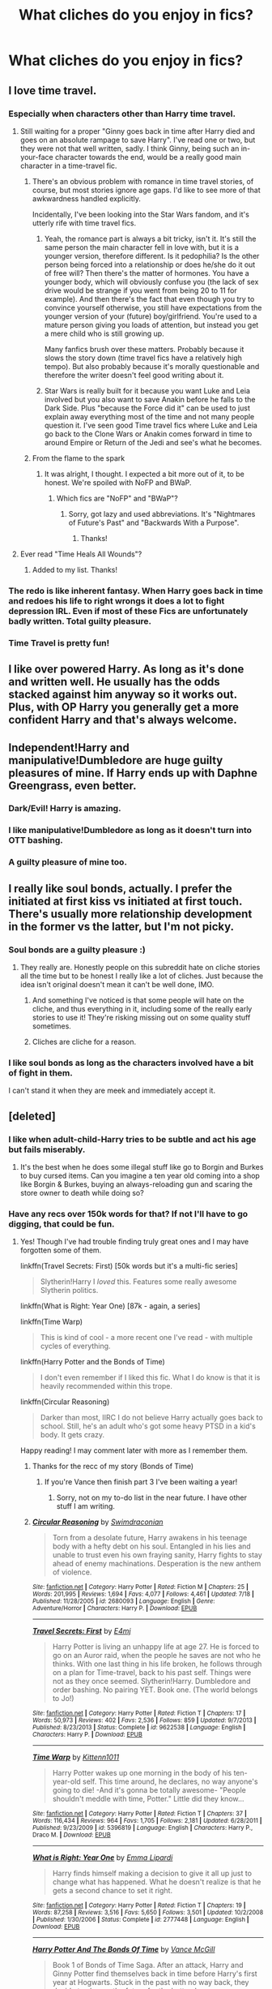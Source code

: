 #+TITLE: What cliches do you enjoy in fics?

* What cliches do you enjoy in fics?
:PROPERTIES:
:Score: 15
:DateUnix: 1440465105.0
:DateShort: 2015-Aug-25
:FlairText: Discussion
:END:

** I love time travel.
:PROPERTIES:
:Author: howtopleaseme
:Score: 25
:DateUnix: 1440465371.0
:DateShort: 2015-Aug-25
:END:

*** Especially when characters other than Harry time travel.
:PROPERTIES:
:Score: 11
:DateUnix: 1440472834.0
:DateShort: 2015-Aug-25
:END:

**** Still waiting for a proper "Ginny goes back in time after Harry died and goes on an absolute rampage to save Harry". I've read one or two, but they were not that well written, sadly. I think Ginny, being such an in-your-face character towards the end, would be a really good main character in a time-travel fic.
:PROPERTIES:
:Author: BigFatNo
:Score: 14
:DateUnix: 1440475767.0
:DateShort: 2015-Aug-25
:END:

***** There's an obvious problem with romance in time travel stories, of course, but most stories ignore age gaps. I'd like to see more of that awkwardness handled explicitly.

Incidentally, I've been looking into the Star Wars fandom, and it's utterly rife with time travel fics.
:PROPERTIES:
:Score: 9
:DateUnix: 1440478151.0
:DateShort: 2015-Aug-25
:END:

****** Yeah, the romance part is always a bit tricky, isn't it. It's still the same person the main character fell in love with, but it is a younger version, therefore different. Is it pedophilia? Is the other person being forced into a relationship or does he/she do it out of free will? Then there's the matter of hormones. You have a younger body, which will obviously confuse you (the lack of sex drive would be strange if you went from being 20 to 11 for example). And then there's the fact that even though you try to convince yourself otherwise, you still have expectations from the younger version of your (future) boy/girlfriend. You're used to a mature person giving you loads of attention, but instead you get a mere child who is still growing up.

Many fanfics brush over these matters. Probably because it slows the story down (time travel fics have a relatively high tempo). But also probably because it's morally questionable and therefore the writer doesn't feel good writing about it.
:PROPERTIES:
:Author: BigFatNo
:Score: 8
:DateUnix: 1440478638.0
:DateShort: 2015-Aug-25
:END:


****** Star Wars is really built for it because you want Luke and Leia involved but you also want to save Anakin before he falls to the Dark Side. Plus "because the Force did it" can be used to just explain away everything most of the time and not many people question it. I've seen good Time travel fics where Luke and Leia go back to the Clone Wars or Anakin comes forward in time to around Empire or Return of the Jedi and see's what he becomes.
:PROPERTIES:
:Author: Ryder10
:Score: 2
:DateUnix: 1440515358.0
:DateShort: 2015-Aug-25
:END:


***** From the flame to the spark
:PROPERTIES:
:Author: Notosk
:Score: 1
:DateUnix: 1440485595.0
:DateShort: 2015-Aug-25
:END:

****** It was alright, I thought. I expected a bit more out of it, to be honest. We're spoiled with NoFP and BWaP.
:PROPERTIES:
:Author: BigFatNo
:Score: 1
:DateUnix: 1440501110.0
:DateShort: 2015-Aug-25
:END:

******* Which fics are "NoFP" and "BWaP"?
:PROPERTIES:
:Author: shocabo
:Score: 1
:DateUnix: 1440702121.0
:DateShort: 2015-Aug-27
:END:

******** Sorry, got lazy and used abbreviations. It's "Nightmares of Future's Past" and "Backwards With a Purpose".
:PROPERTIES:
:Author: BigFatNo
:Score: 2
:DateUnix: 1440702354.0
:DateShort: 2015-Aug-27
:END:

********* Thanks!
:PROPERTIES:
:Author: shocabo
:Score: 2
:DateUnix: 1440702552.0
:DateShort: 2015-Aug-27
:END:


**** Ever read "Time Heals All Wounds"?
:PROPERTIES:
:Author: Karinta
:Score: 2
:DateUnix: 1440523202.0
:DateShort: 2015-Aug-25
:END:

***** Added to my list. Thanks!
:PROPERTIES:
:Score: 2
:DateUnix: 1440527249.0
:DateShort: 2015-Aug-25
:END:


*** The redo is like inherent fantasy. When Harry goes back in time and redoes his life to right wrongs it does a lot to fight depression IRL. Even if most of these Fics are unfortunately badly written. Total guilty pleasure.
:PROPERTIES:
:Author: Diadear
:Score: 6
:DateUnix: 1440505064.0
:DateShort: 2015-Aug-25
:END:


*** Time Travel is pretty fun!
:PROPERTIES:
:Score: 3
:DateUnix: 1440466841.0
:DateShort: 2015-Aug-25
:END:


** I like over powered Harry. As long as it's done and written well. He usually has the odds stacked against him anyway so it works out. Plus, with OP Harry you generally get a more confident Harry and that's always welcome.
:PROPERTIES:
:Author: ItsthelifeIchose
:Score: 11
:DateUnix: 1440467731.0
:DateShort: 2015-Aug-25
:END:


** Independent!Harry and manipulative!Dumbledore are huge guilty pleasures of mine. If Harry ends up with Daphne Greengrass, even better.
:PROPERTIES:
:Author: Thetheand
:Score: 11
:DateUnix: 1440469863.0
:DateShort: 2015-Aug-25
:END:

*** Dark/Evil! Harry is amazing.
:PROPERTIES:
:Score: 6
:DateUnix: 1440469967.0
:DateShort: 2015-Aug-25
:END:


*** I like manipulative!Dumbledore as long as it doesn't turn into OTT bashing.
:PROPERTIES:
:Author: TheKnightsTippler
:Score: 2
:DateUnix: 1440552520.0
:DateShort: 2015-Aug-26
:END:


*** A guilty pleasure of mine too.
:PROPERTIES:
:Author: Aidenk77
:Score: 1
:DateUnix: 1440482816.0
:DateShort: 2015-Aug-25
:END:


** I really like soul bonds, actually. I prefer the initiated at first kiss vs initiated at first touch. There's usually more relationship development in the former vs the latter, but I'm not picky.
:PROPERTIES:
:Author: rowanbrierbrook
:Score: 10
:DateUnix: 1440472211.0
:DateShort: 2015-Aug-25
:END:

*** Soul bonds are a guilty pleasure :)
:PROPERTIES:
:Score: 6
:DateUnix: 1440475154.0
:DateShort: 2015-Aug-25
:END:

**** They really are. Honestly people on this subreddit hate on cliche stories all the time but to be honest I really like a lot of cliches. Just because the idea isn't original doesn't mean it can't be well done, IMO.
:PROPERTIES:
:Author: rowanbrierbrook
:Score: 9
:DateUnix: 1440477777.0
:DateShort: 2015-Aug-25
:END:

***** And something I've noticed is that some people will hate on the cliche, and thus everything in it, including some of the really early stories to use it! They're risking missing out on some quality stuff sometimes.
:PROPERTIES:
:Author: girlikecupcake
:Score: 6
:DateUnix: 1440479359.0
:DateShort: 2015-Aug-25
:END:


***** Cliches are cliche for a reason.
:PROPERTIES:
:Author: howtopleaseme
:Score: 1
:DateUnix: 1440533318.0
:DateShort: 2015-Aug-26
:END:


*** I like soul bonds as long as the characters involved have a bit of fight in them.

I can't stand it when they are meek and immediately accept it.
:PROPERTIES:
:Author: TheKnightsTippler
:Score: 1
:DateUnix: 1440552662.0
:DateShort: 2015-Aug-26
:END:


** [deleted]
:PROPERTIES:
:Score: 9
:DateUnix: 1440470597.0
:DateShort: 2015-Aug-25
:END:

*** I like when adult-child-Harry tries to be subtle and act his age but fails miserably.
:PROPERTIES:
:Author: howtopleaseme
:Score: 10
:DateUnix: 1440475347.0
:DateShort: 2015-Aug-25
:END:

**** It's the best when he does some illegal stuff like go to Borgin and Burkes to buy cursed items. Can you imagine a ten year old coming into a shop like Borgin & Burkes, buying an always-reloading gun and scaring the store owner to death while doing so?
:PROPERTIES:
:Author: BigFatNo
:Score: 4
:DateUnix: 1440475938.0
:DateShort: 2015-Aug-25
:END:


*** Have any recs over 150k words for that? If not I'll have to go digging, that could be fun.
:PROPERTIES:
:Author: girlikecupcake
:Score: 3
:DateUnix: 1440479305.0
:DateShort: 2015-Aug-25
:END:

**** Yes! Though I've had trouble finding truly great ones and I may have forgotten some of them.

linkffn(Travel Secrets: First) [50k words but it's a multi-fic series]

#+begin_quote
  Slytherin!Harry I /loved/ this. Features some really awesome Slytherin politics.
#+end_quote

linkffn(What is Right: Year One) [87k - again, a series]

linkffn(Time Warp)

#+begin_quote
  This is kind of cool - a more recent one I've read - with multiple cycles of everything.
#+end_quote

linkffn(Harry Potter and the Bonds of Time)

#+begin_quote
  I don't even remember if I liked this fic. What I do know is that it is heavily recommended within this trope.
#+end_quote

linkffn(Circular Reasoning)

#+begin_quote
  Darker than most, IIRC I do not believe Harry actually goes back to school. Still, he's an adult who's got some heavy PTSD in a kid's body. It gets crazy.
#+end_quote

Happy reading! I may comment later with more as I remember them.
:PROPERTIES:
:Author: DeeMI5I0
:Score: 4
:DateUnix: 1440479957.0
:DateShort: 2015-Aug-25
:END:

***** Thanks for the recc of my story (Bonds of Time)
:PROPERTIES:
:Author: SoulxxBondz
:Score: 3
:DateUnix: 1440482831.0
:DateShort: 2015-Aug-25
:END:

****** If you're Vance then finish part 3 I've been waiting a year!
:PROPERTIES:
:Author: Ryder10
:Score: 2
:DateUnix: 1440515663.0
:DateShort: 2015-Aug-25
:END:

******* Sorry, not on my to-do list in the near future. I have other stuff I am writing.
:PROPERTIES:
:Author: SoulxxBondz
:Score: 2
:DateUnix: 1440515800.0
:DateShort: 2015-Aug-25
:END:


***** [[http://www.fanfiction.net/s/2680093/1/][*/Circular Reasoning/*]] by [[https://www.fanfiction.net/u/513750/Swimdraconian][/Swimdraconian/]]

#+begin_quote
  Torn from a desolate future, Harry awakens in his teenage body with a hefty debt on his soul. Entangled in his lies and unable to trust even his own fraying sanity, Harry fights to stay ahead of enemy machinations. Desperation is the new anthem of violence.
#+end_quote

^{/Site/: [[http://www.fanfiction.net/][fanfiction.net]] *|* /Category/: Harry Potter *|* /Rated/: Fiction M *|* /Chapters/: 25 *|* /Words/: 201,995 *|* /Reviews/: 1,694 *|* /Favs/: 4,077 *|* /Follows/: 4,461 *|* /Updated/: 7/18 *|* /Published/: 11/28/2005 *|* /id/: 2680093 *|* /Language/: English *|* /Genre/: Adventure/Horror *|* /Characters/: Harry P. *|* /Download/: [[http://www.p0ody-files.com/ff_to_ebook/mobile/makeEpub.php?id=2680093][EPUB]]}

--------------

[[http://www.fanfiction.net/s/9622538/1/][*/Travel Secrets: First/*]] by [[https://www.fanfiction.net/u/4349156/E4mj][/E4mj/]]

#+begin_quote
  Harry Potter is living an unhappy life at age 27. He is forced to go on an Auror raid, when the people he saves are not who he thinks. With one last thing in his life broken, he follows through on a plan for Time-travel, back to his past self. Things were not as they once seemed. Slytherin!Harry. Dumbledore and order bashing. No pairing YET. Book one. (The world belongs to Jo!)
#+end_quote

^{/Site/: [[http://www.fanfiction.net/][fanfiction.net]] *|* /Category/: Harry Potter *|* /Rated/: Fiction T *|* /Chapters/: 17 *|* /Words/: 50,973 *|* /Reviews/: 402 *|* /Favs/: 2,536 *|* /Follows/: 859 *|* /Updated/: 9/7/2013 *|* /Published/: 8/23/2013 *|* /Status/: Complete *|* /id/: 9622538 *|* /Language/: English *|* /Characters/: Harry P. *|* /Download/: [[http://www.p0ody-files.com/ff_to_ebook/mobile/makeEpub.php?id=9622538][EPUB]]}

--------------

[[http://www.fanfiction.net/s/5396819/1/][*/Time Warp/*]] by [[https://www.fanfiction.net/u/1282392/Kittenn1011][/Kittenn1011/]]

#+begin_quote
  Harry Potter wakes up one morning in the body of his ten-year-old self. This time around, he declares, no way anyone's going to die! -And it's gonna be totally awesome- "People shouldn't meddle with time, Potter." Little did they know...
#+end_quote

^{/Site/: [[http://www.fanfiction.net/][fanfiction.net]] *|* /Category/: Harry Potter *|* /Rated/: Fiction T *|* /Chapters/: 37 *|* /Words/: 116,434 *|* /Reviews/: 964 *|* /Favs/: 1,705 *|* /Follows/: 2,181 *|* /Updated/: 6/28/2011 *|* /Published/: 9/23/2009 *|* /id/: 5396819 *|* /Language/: English *|* /Characters/: Harry P., Draco M. *|* /Download/: [[http://www.p0ody-files.com/ff_to_ebook/mobile/makeEpub.php?id=5396819][EPUB]]}

--------------

[[http://www.fanfiction.net/s/2777448/1/][*/What is Right: Year One/*]] by [[https://www.fanfiction.net/u/688643/Emma-Lipardi][/Emma Lipardi/]]

#+begin_quote
  Harry finds himself making a decision to give it all up just to change what has happened. What he doesn't realize is that he gets a second chance to set it right.
#+end_quote

^{/Site/: [[http://www.fanfiction.net/][fanfiction.net]] *|* /Category/: Harry Potter *|* /Rated/: Fiction T *|* /Chapters/: 19 *|* /Words/: 87,258 *|* /Reviews/: 3,516 *|* /Favs/: 5,650 *|* /Follows/: 3,501 *|* /Updated/: 10/2/2008 *|* /Published/: 1/30/2006 *|* /Status/: Complete *|* /id/: 2777448 *|* /Language/: English *|* /Download/: [[http://www.p0ody-files.com/ff_to_ebook/mobile/makeEpub.php?id=2777448][EPUB]]}

--------------

[[http://www.fanfiction.net/s/8076284/1/][*/Harry Potter And The Bonds Of Time/*]] by [[https://www.fanfiction.net/u/670787/Vance-McGill][/Vance McGill/]]

#+begin_quote
  Book 1 of Bonds of Time Saga. After an attack, Harry and Ginny Potter find themselves back in time before Harry's first year at Hogwarts. Stuck in the past with no way back, they decide to change the future for the better. Larger summary inside. Time-Travel, Soul-Bond, AU. H/G, R/Hr! COMPLETE! The sequel "Bonds of Time II: Fighting Fate" is also complete!
#+end_quote

^{/Site/: [[http://www.fanfiction.net/][fanfiction.net]] *|* /Category/: Harry Potter *|* /Rated/: Fiction M *|* /Chapters/: 92 *|* /Words/: 449,444 *|* /Reviews/: 1,830 *|* /Favs/: 2,193 *|* /Follows/: 1,289 *|* /Updated/: 9/16/2012 *|* /Published/: 5/1/2012 *|* /Status/: Complete *|* /id/: 8076284 *|* /Language/: English *|* /Genre/: Adventure/Romance *|* /Characters/: Harry P., Ginny W. *|* /Download/: [[http://www.p0ody-files.com/ff_to_ebook/mobile/makeEpub.php?id=8076284][EPUB]]}

--------------

*Bot v1.1.2 - 7/28/15* *|* [[[https://github.com/tusing/reddit-ffn-bot/wiki/Usage][Usage]]] | [[[https://github.com/tusing/reddit-ffn-bot/wiki/Changelog][Changelog]]] | [[[https://github.com/tusing/reddit-ffn-bot/issues/][Issues]]] | [[[https://github.com/tusing/reddit-ffn-bot/][GitHub]]]

*Update Notes:* /Direct EPUB downloads for FFnet!/
:PROPERTIES:
:Author: FanfictionBot
:Score: 2
:DateUnix: 1440479984.0
:DateShort: 2015-Aug-25
:END:


***** Awesome, thanks! They've been added to my list of things to (start to) read this week.
:PROPERTIES:
:Author: girlikecupcake
:Score: 1
:DateUnix: 1440480097.0
:DateShort: 2015-Aug-25
:END:


***** u/FutureTrunks:
#+begin_quote
  really awesome Slytherin politics
#+end_quote

At least I know which one to avoid.
:PROPERTIES:
:Author: FutureTrunks
:Score: 1
:DateUnix: 1440487066.0
:DateShort: 2015-Aug-25
:END:

****** It's not for everyone, but I really do like how the house dynamics were handled.
:PROPERTIES:
:Author: DeeMI5I0
:Score: 6
:DateUnix: 1440490029.0
:DateShort: 2015-Aug-25
:END:

******* Ugh Travel Secrets is one of my absolute favorites.
:PROPERTIES:
:Author: phantomfyre
:Score: 1
:DateUnix: 1440643527.0
:DateShort: 2015-Aug-27
:END:

******** Mine too
:PROPERTIES:
:Author: DeeMI5I0
:Score: 1
:DateUnix: 1440643756.0
:DateShort: 2015-Aug-27
:END:


** Tropes that are guilty pleasures:

Marriage/breeding law (Currently reading a Hermione/George)

Time travel to the first war to either try to fix something, or to ensure current timeline stability (already been there, so you've gotta go back, you know?)

Soul bonds between opponents (like Drarry, for example)

Secretly-a-pureblood (I think it was "The Muddy Princess" that I read the other day and I really liked it).

These all depend on my mood, I go months at a time where I might absolutely hate one or more of these followed by weeks where it's all I'll read.
:PROPERTIES:
:Author: girlikecupcake
:Score: 6
:DateUnix: 1440476389.0
:DateShort: 2015-Aug-25
:END:

*** Ahhh the marriage law ones. Such a diverse trope. A guilty pleasure of mine as well. Always really interesting to see unexpected characters impacted too. I know a lot are Hermione Snape, but it's surprising how many stories involve other characters too.
:PROPERTIES:
:Author: milleniunsure
:Score: 4
:DateUnix: 1440477547.0
:DateShort: 2015-Aug-25
:END:

**** It's such a convenient way to set up rare pairs!
:PROPERTIES:
:Author: girlikecupcake
:Score: 3
:DateUnix: 1440478551.0
:DateShort: 2015-Aug-25
:END:


*** Do you know some good Drarry soul bond fics other than Bond?
:PROPERTIES:
:Author: Dimplz
:Score: 2
:DateUnix: 1440479400.0
:DateShort: 2015-Aug-25
:END:

**** I recall enjoying linkffn(Black Truth by inferiorbeing) but it was a while ago that I read it so I don't remember much (it's also like 10 years old lol). It was /kinda/ like a Veela fic, but it was something other than Veela. I don't have any others on my favs list at the moment.
:PROPERTIES:
:Author: girlikecupcake
:Score: 2
:DateUnix: 1440479814.0
:DateShort: 2015-Aug-25
:END:

***** [[http://www.fanfiction.net/s/1837793/1/][*/Black Truth/*]] by [[https://www.fanfiction.net/u/454551/InferiorBeing][/InferiorBeing/]]

#+begin_quote
  And, with bated breath, Draco traced the silver line down one more step in the family tree. Draco Lucius Malfoy... the third full blooded Veriae in the Malfoy family... and future life mate of Harry Potter. HD SLASH No HBP spoilers
#+end_quote

^{/Site/: [[http://www.fanfiction.net/][fanfiction.net]] *|* /Category/: Harry Potter *|* /Rated/: Fiction T *|* /Chapters/: 42 *|* /Words/: 104,304 *|* /Reviews/: 4,767 *|* /Favs/: 7,146 *|* /Follows/: 1,511 *|* /Updated/: 12/23/2005 *|* /Published/: 4/27/2004 *|* /Status/: Complete *|* /id/: 1837793 *|* /Language/: English *|* /Genre/: Romance *|* /Characters/: Harry P., Draco M. *|* /Download/: [[http://www.p0ody-files.com/ff_to_ebook/mobile/makeEpub.php?id=1837793][EPUB]]}

--------------

*Bot v1.1.2 - 7/28/15* *|* [[[https://github.com/tusing/reddit-ffn-bot/wiki/Usage][Usage]]] | [[[https://github.com/tusing/reddit-ffn-bot/wiki/Changelog][Changelog]]] | [[[https://github.com/tusing/reddit-ffn-bot/issues/][Issues]]] | [[[https://github.com/tusing/reddit-ffn-bot/][GitHub]]]

*Update Notes:* /Direct EPUB downloads for FFnet!/
:PROPERTIES:
:Author: FanfictionBot
:Score: 1
:DateUnix: 1440479827.0
:DateShort: 2015-Aug-25
:END:


***** Thanks for the rec. It's been a while since I read this one. I should check it out again.
:PROPERTIES:
:Author: Dimplz
:Score: 1
:DateUnix: 1440480084.0
:DateShort: 2015-Aug-25
:END:

****** I put it back on my reading list since I barely remember it, hopefully I still like it :P But I only recently read Bond, and that made the whole Draco/Harry-bonded thing seem more favorable in fic to me.
:PROPERTIES:
:Author: girlikecupcake
:Score: 1
:DateUnix: 1440480169.0
:DateShort: 2015-Aug-25
:END:


** "One school, one Alley and maybe three or four small villages? Fuck that shit! Have another alley and ooh, let's add some more species to it! And yeah, Hogwarts actually has a thousand students, they're just in different parts of the castle. Oh, and all those muggleborn? Yeah, they've pretty much founded their own enclaves in the muggle world. Oh, and wands? Most other species don't need any stinkin' wands! Fuck wands! Have staves, runes and ritual blood sacrifices to dark unnameable powers instead! And Dark Magic! Fuck yeah!"

Basically, when you say Wizarding World, I say fuck yeah, let's actually read fics where the author makes it one. One school, one species, one style of magic? Goddamn boring, to be honest. Give it the shadowrun upgrade while you're at it.
:PROPERTIES:
:Author: darklooshkin
:Score: 8
:DateUnix: 1440500229.0
:DateShort: 2015-Aug-25
:END:

*** Agreed. Honestly, that's why I love Alexandra Quick so much. Worldbuilding. Lots of it.
:PROPERTIES:
:Author: Karinta
:Score: 3
:DateUnix: 1440523280.0
:DateShort: 2015-Aug-25
:END:


** The "Bellatrix is molded into evil" cliche.

guilty pleasure I suppose
:PROPERTIES:
:Author: UndeadBBQ
:Score: 2
:DateUnix: 1440523809.0
:DateShort: 2015-Aug-25
:END:


** I love hate leading to true love because of some contrived scenario.
:PROPERTIES:
:Author: TheKnightsTippler
:Score: 2
:DateUnix: 1440552820.0
:DateShort: 2015-Aug-26
:END:


** Political fics, often with lordships or ancient and noble houses. I love a cunning Harry changing his world for the better :D
:PROPERTIES:
:Author: caz15th
:Score: 2
:DateUnix: 1440527253.0
:DateShort: 2015-Aug-25
:END:


** - Harry having a really powerful or cool animagus form

- Severitus/Mentor!Snape
:PROPERTIES:
:Author: DeeMI5I0
:Score: 2
:DateUnix: 1440529099.0
:DateShort: 2015-Aug-25
:END:

*** I love Mentor!Snape.
:PROPERTIES:
:Author: TheKnightsTippler
:Score: 2
:DateUnix: 1440552737.0
:DateShort: 2015-Aug-26
:END:

**** See my flair ;p

Got anything good to recommend?
:PROPERTIES:
:Author: DeeMI5I0
:Score: 1
:DateUnix: 1440553250.0
:DateShort: 2015-Aug-26
:END:

***** In Blood Only

[[https://www.fanfiction.net/s/2027554/1/In-Blood-Only]]

That's all I can think of at the moment for Severitus.

Mentor!Snape:

This and it's sequel are great.

[[https://www.fanfiction.net/s/3417954/1/Harry-Potter-and-the-Enemy-Within]]

Pretty much anything by Sita Z on Potions and Snitches:

[[http://www.potionsandsnitches.org/fanfiction/viewuser.php?uid=4186]]
:PROPERTIES:
:Author: TheKnightsTippler
:Score: 1
:DateUnix: 1440553684.0
:DateShort: 2015-Aug-26
:END:

****** By Severitus I mean Mentor!Snape - I don't /really/ read BioDad!Snape.

Thanks! I haven't read that one yet.
:PROPERTIES:
:Author: DeeMI5I0
:Score: 1
:DateUnix: 1440553879.0
:DateShort: 2015-Aug-26
:END:

******* Yeah, I prefer Mentor!Snape as well, but i'll read BioDad!Snape if it's good enough.
:PROPERTIES:
:Author: TheKnightsTippler
:Score: 1
:DateUnix: 1440554319.0
:DateShort: 2015-Aug-26
:END:


******* I absolutely love Severitus but I mostly read BioDad!Snape. I have a couple non bio Snape I can recommend though.

The first Mentor!Snape I read was [[http://www.potionsandsnitches.org/fanfiction/viewstory.php?sid=1284][A Year Like None Other]]. I really enjoyed it. It gets rec'd here from time to time. It's super long too (like 800k I think).

linkffn(Turning Time by SpinnersStart) was pretty good, but that was a Time Travel fic with more Snape & Harry friendship rather than him being a mentor.

You might try linkffn(Heart of the Guardian by thewandcrafter). I thought Snape was a bit OOC but the story was interesting enough.
:PROPERTIES:
:Author: Dimplz
:Score: 1
:DateUnix: 1440556636.0
:DateShort: 2015-Aug-26
:END:

******** [[http://www.fanfiction.net/s/7265440/1/][*/Turning Time/*]] by [[https://www.fanfiction.net/u/3136161/SpinnersStart][/SpinnersStart/]]

#+begin_quote
  After the War, Harry travels back to the Marauders' Era in disguise to get closure and improve Snape's life. How drastically will Harry change the lives of the Marauders, Lily, and the man he once assumed to be bad? Should he reverse the deaths, mistakes, and heartbreaks of the past, or let them be? [Some Severus x Lily, Harry- and Severus-centric, Time Travel] First of two parts.
#+end_quote

^{/Site/: [[http://www.fanfiction.net/][fanfiction.net]] *|* /Category/: Harry Potter *|* /Rated/: Fiction T *|* /Chapters/: 20 *|* /Words/: 175,441 *|* /Reviews/: 205 *|* /Favs/: 309 *|* /Follows/: 298 *|* /Updated/: 8/24/2014 *|* /Published/: 8/8/2011 *|* /Status/: Complete *|* /id/: 7265440 *|* /Language/: English *|* /Genre/: Drama/Romance *|* /Characters/: Harry P., Lily Evans P., Severus S., OC *|* /Download/: [[http://www.p0ody-files.com/ff_to_ebook/mobile/makeEpub.php?id=7265440][EPUB]]}

--------------

[[http://www.fanfiction.net/s/8461843/1/][*/Heart of the Guardian/*]] by [[https://www.fanfiction.net/u/3205565/thewandcrafter][/thewandcrafter/]]

#+begin_quote
  When both Severus Snape and Harry Potter survive, against all odds, they must renegotiate their relationship... and save each other all over again. This is a MENTORING/adoption fic, not slash. It is canon -compliant and begins immediately post-battle. It's rated Teen - for everyone 13 and up. Mild cussing in one or two chapters, some angst.
#+end_quote

^{/Site/: [[http://www.fanfiction.net/][fanfiction.net]] *|* /Category/: Harry Potter *|* /Rated/: Fiction T *|* /Chapters/: 31 *|* /Words/: 141,663 *|* /Reviews/: 289 *|* /Favs/: 428 *|* /Follows/: 90 *|* /Published/: 8/24/2012 *|* /Status/: Complete *|* /id/: 8461843 *|* /Language/: English *|* /Genre/: Fantasy/Family *|* /Characters/: Severus S., Harry P. *|* /Download/: [[http://www.p0ody-files.com/ff_to_ebook/mobile/makeEpub.php?id=8461843][EPUB]]}

--------------

*Bot v1.1.2 - 7/28/15* *|* [[[https://github.com/tusing/reddit-ffn-bot/wiki/Usage][Usage]]] | [[[https://github.com/tusing/reddit-ffn-bot/wiki/Changelog][Changelog]]] | [[[https://github.com/tusing/reddit-ffn-bot/issues/][Issues]]] | [[[https://github.com/tusing/reddit-ffn-bot/][GitHub]]]

*Update Notes:* /Direct EPUB downloads for FFnet!/
:PROPERTIES:
:Author: FanfictionBot
:Score: 1
:DateUnix: 1440556726.0
:DateShort: 2015-Aug-26
:END:


******** Thank you! I've read the first, but I really love Time Travel + Severitus (because Harry's usually a bit more competent there). Thank you!
:PROPERTIES:
:Author: DeeMI5I0
:Score: 1
:DateUnix: 1440557789.0
:DateShort: 2015-Aug-26
:END:


** My favourite besides time travel would be 'Harry has a pissy fit and either leaves or screws over the Wizarding community'.
:PROPERTIES:
:Author: jsohp080
:Score: 1
:DateUnix: 1440609742.0
:DateShort: 2015-Aug-26
:END:

*** Hoo boy, have you read Bobmin's Wizards Fall series? Probably my favorite "fuck you wizarding world" fics.

Here's the first one: [[http://bobmin.fanficauthors.net/Wizards_Fall/Wizards_Fall/]]
:PROPERTIES:
:Author: rowanbrierbrook
:Score: 2
:DateUnix: 1440613609.0
:DateShort: 2015-Aug-26
:END:

**** Ooh yep, Bobmin seems to have been one of the pioneers of the trope and wrote most of my faves. Another one I particularly like would be Jeconais's [[http://jeconais.fanficauthors.net/Enslavement/Chapter_1/][Enslavement]]. Have you read it?
:PROPERTIES:
:Author: jsohp080
:Score: 1
:DateUnix: 1440657973.0
:DateShort: 2015-Aug-27
:END:


** "Trapped together" and "body swap" clichés can be fun.
:PROPERTIES:
:Author: shocabo
:Score: 1
:DateUnix: 1440702377.0
:DateShort: 2015-Aug-27
:END:


** It's the red-headed stepchild of slash, meaning even many slash readers think this trope is dubious, but my absolute favorite guilty pleasure is mpreg :::scurries away from the deluge of downvotes::: :)
:PROPERTIES:
:Author: Dimplz
:Score: 1
:DateUnix: 1440479187.0
:DateShort: 2015-Aug-25
:END:

*** [deleted]
:PROPERTIES:
:Score: 3
:DateUnix: 1440479563.0
:DateShort: 2015-Aug-25
:END:
